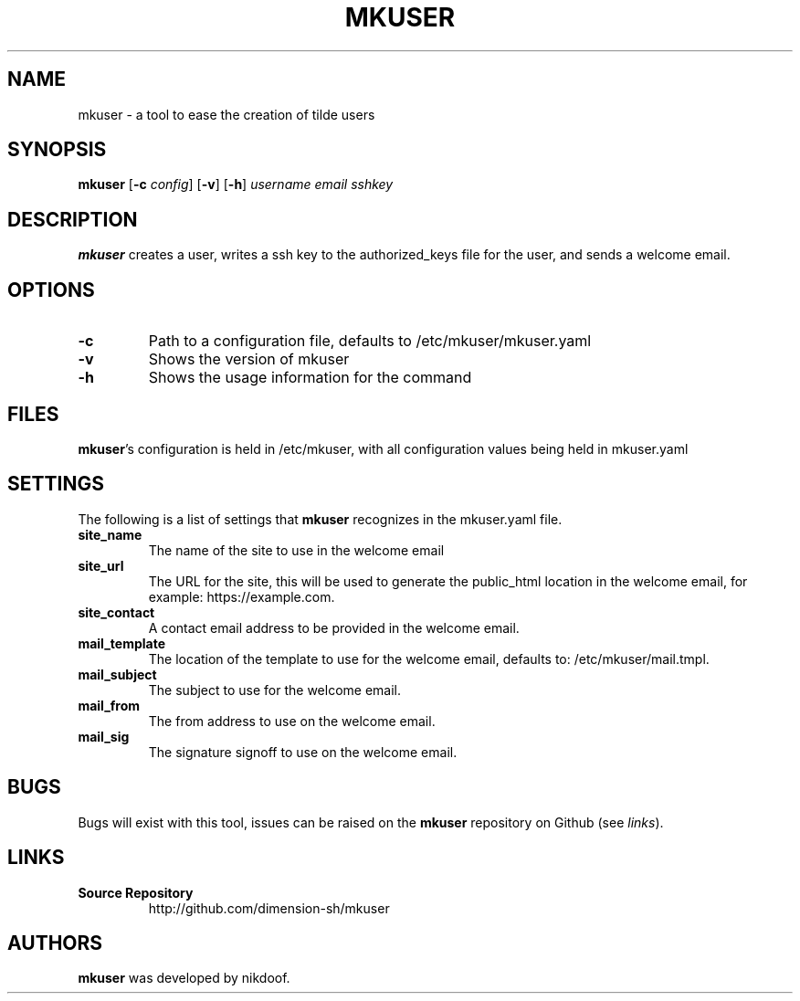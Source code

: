 .TH MKUSER 1
.SH NAME
mkuser \- a tool to ease the creation of tilde users
.SH SYNOPSIS
.B mkuser
[\fB\-c\fR \fIconfig\fP]
[\fB\-v\fR]
[\fB\-h\fR]
.IR username
.IR email
.IR sshkey
.SH DESCRIPTION
\fBmkuser\fP creates a user, writes a ssh key to the authorized_keys file for the user, and sends a welcome email.
.SH OPTIONS
.TP
.B \-c
Path to a configuration file, defaults to /etc/mkuser/mkuser.yaml
.TP
.B \-v
Shows the version of mkuser
.TP
.B \-h
Shows the usage information for the command
.SH FILES
\fBmkuser\fP's configuration is held in /etc/mkuser, with all configuration values being held in mkuser.yaml
.SH SETTINGS
The following is a list of settings that \fBmkuser\fP recognizes in the mkuser.yaml file.
.TP
.B
site_name
The name of the site to use in the welcome email
.TP
.B
site_url
The URL for the site, this will be used to generate the public_html location in the welcome email, for example: https://example.com.
.TP
.B
site_contact
A contact email address to be provided in the welcome email.
.TP
.B
mail_template
The location of the template to use for the welcome email, defaults to: /etc/mkuser/mail.tmpl.
.TP
.B
mail_subject
The subject to use for the welcome email.
.TP
.B
mail_from
The from address to use on the welcome email.
.TP
.B
mail_sig
The signature signoff to use on the welcome email.
.SH BUGS
Bugs will exist with this tool, issues can be raised on the \fBmkuser\fP repository on Github (see \fIlinks\fP).
.SH LINKS
.TP
.B
Source Repository
http://github.com/dimension-sh/mkuser
.SH AUTHORS
\fBmkuser\fP was developed by nikdoof.